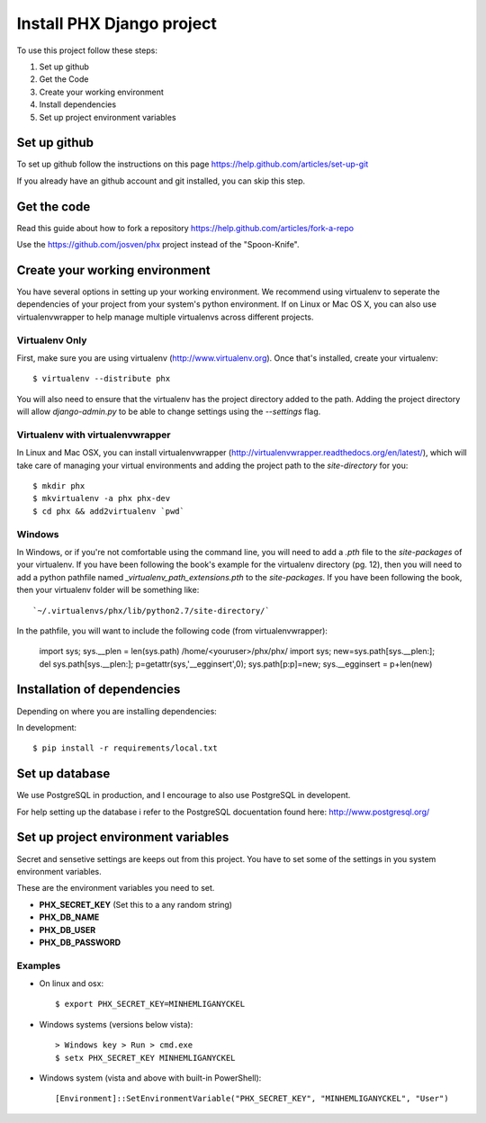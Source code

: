 ==========================
Install PHX Django project
==========================

To use this project follow these steps:

#. Set up github
#. Get the Code
#. Create your working environment
#. Install dependencies
#. Set up project environment variables‎


Set up github
=============

To set up github follow the instructions on this page
https://help.github.com/articles/set-up-git

If you already have an github account and git installed, you can skip this step.

Get the code
============

Read this guide about how to fork a repository
https://help.github.com/articles/fork-a-repo

Use the https://github.com/josven/phx project instead of the "Spoon-Knife".


Create your working environment
===============================

You have several options in setting up your working environment.  We recommend
using virtualenv to seperate the dependencies of your project from your system's
python environment.  If on Linux or Mac OS X, you can also use virtualenvwrapper to help manage multiple virtualenvs across different projects.

Virtualenv Only
---------------

First, make sure you are using virtualenv (http://www.virtualenv.org). Once
that's installed, create your virtualenv::

    $ virtualenv --distribute phx

You will also need to ensure that the virtualenv has the project directory
added to the path. Adding the project directory will allow `django-admin.py` to
be able to change settings using the `--settings` flag.

Virtualenv with virtualenvwrapper
---------------------------------

In Linux and Mac OSX, you can install virtualenvwrapper (http://virtualenvwrapper.readthedocs.org/en/latest/),
which will take care of managing your virtual environments and adding the
project path to the `site-directory` for you::

    $ mkdir phx
    $ mkvirtualenv -a phx phx-dev
    $ cd phx && add2virtualenv `pwd`

Windows
-------

In Windows, or if you're not comfortable using the command line, you will need
to add a `.pth` file to the `site-packages` of your virtualenv. If you have
been following the book's example for the virtualenv directory (pg. 12), then
you will need to add a python pathfile named `_virtualenv_path_extensions.pth`
to the `site-packages`. If you have been following the book, then your
virtualenv folder will be something like::

`~/.virtualenvs/phx/lib/python2.7/site-directory/`

In the pathfile, you will want to include the following code (from
virtualenvwrapper):

    import sys; sys.__plen = len(sys.path)
    /home/<youruser>/phx/phx/
    import sys; new=sys.path[sys.__plen:]; del sys.path[sys.__plen:]; p=getattr(sys,'__egginsert',0); sys.path[p:p]=new; sys.__egginsert = p+len(new)


Installation of dependencies
=============================

Depending on where you are installing dependencies:

In development::

    $ pip install -r requirements/local.txt


Set up database
===============

We use PostgreSQL in production, and I encourage to also use PostgreSQL
in developent.

For help setting up the database i refer to the PostgreSQL docuentation found
here: http://www.postgresql.org/


Set up project environment variables‎
====================================

Secret and sensetive settings are keeps out from this project.
You have to set some of the settings in you system environment variables‎.

These are the environment variables‎ you need to set.

* **PHX_SECRET_KEY** (Set this to a any random string)
* **PHX_DB_NAME**
* **PHX_DB_USER**
* **PHX_DB_PASSWORD**

Examples
--------

- On linux and osx::

	$ export PHX_SECRET_KEY=MINHEMLIGANYCKEL

- Windows systems (versions below vista)::

	> Windows key > Run > cmd.exe
	$ setx PHX_SECRET_KEY MINHEMLIGANYCKEL

- Windows system (vista and above with built-in PowerShell)::

	[Environment]::SetEnvironmentVariable("PHX_SECRET_KEY", "MINHEMLIGANYCKEL", "User")
